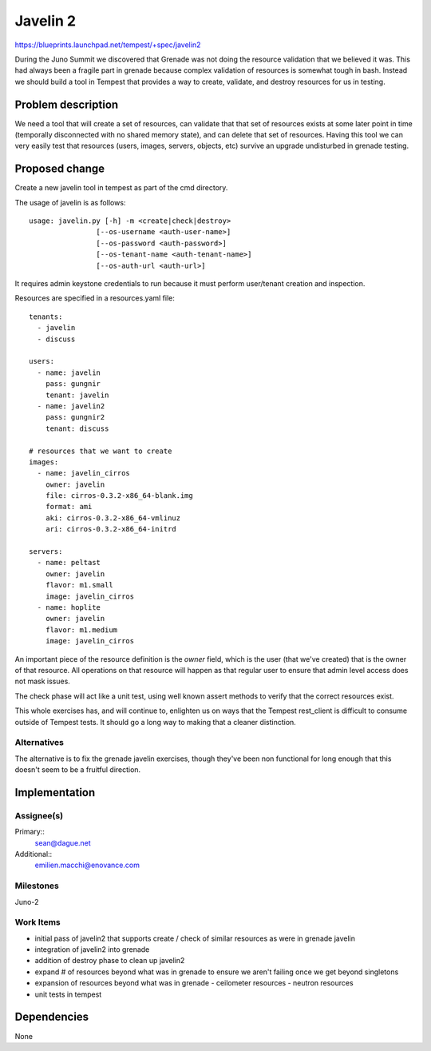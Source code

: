 ..
 This work is licensed under a Creative Commons Attribution 3.0 Unported
 License.
 http://creativecommons.org/licenses/by/3.0/legalcode

=============================
 Javelin 2
=============================

https://blueprints.launchpad.net/tempest/+spec/javelin2

During the Juno Summit we discovered that Grenade was not doing the
resource validation that we believed it was. This had always been a
fragile part in grenade because complex validation of resources is
somewhat tough in bash. Instead we should build a tool in Tempest that
provides a way to create, validate, and destroy resources for us in
testing.

Problem description
===================

We need a tool that will create a set of resources, can validate that
that set of resources exists at some later point in time (temporally
disconnected with no shared memory state), and can delete that set of
resources. Having this tool we can very easily test that resources
(users, images, servers, objects, etc) survive an upgrade undisturbed
in grenade testing.

Proposed change
===============

Create a new javelin tool in tempest as part of the cmd directory.

The usage of javelin is as follows::

  usage: javelin.py [-h] -m <create|check|destroy>
                  [--os-username <auth-user-name>]
                  [--os-password <auth-password>]
                  [--os-tenant-name <auth-tenant-name>]
                  [--os-auth-url <auth-url>]

It requires admin keystone credentials to run because it must perform
user/tenant creation and inspection.

Resources are specified in a resources.yaml file::

  tenants:
    - javelin
    - discuss

  users:
    - name: javelin
      pass: gungnir
      tenant: javelin
    - name: javelin2
      pass: gungnir2
      tenant: discuss

  # resources that we want to create
  images:
    - name: javelin_cirros
      owner: javelin
      file: cirros-0.3.2-x86_64-blank.img
      format: ami
      aki: cirros-0.3.2-x86_64-vmlinuz
      ari: cirros-0.3.2-x86_64-initrd

  servers:
    - name: peltast
      owner: javelin
      flavor: m1.small
      image: javelin_cirros
    - name: hoplite
      owner: javelin
      flavor: m1.medium
      image: javelin_cirros

An important piece of the resource definition is the *owner* field,
which is the user (that we've created) that is the owner of that
resource. All operations on that resource will happen as that regular
user to ensure that admin level access does not mask issues.

The check phase will act like a unit test, using well known assert
methods to verify that the correct resources exist.

This whole exercises has, and will continue to, enlighten us on ways
that the Tempest rest_client is difficult to consume outside of
Tempest tests. It should go a long way to making that a cleaner
distinction.

Alternatives
------------

The alternative is to fix the grenade javelin exercises, though
they've been non functional for long enough that this doesn't seem to
be a fruitful direction.

Implementation
==============

Assignee(s)
-----------

Primary::
  sean@dague.net

Additional::
  emilien.macchi@enovance.com


Milestones
----------

Juno-2

Work Items
----------

- initial pass of javelin2 that supports create / check of similar
  resources as were in grenade javelin
- integration of javelin2 into grenade
- addition of destroy phase to clean up javelin2
- expand # of resources beyond what was in grenade to ensure we aren't
  failing once we get beyond singletons
- expansion of resources beyond what was in grenade
  - ceilometer resources
  - neutron resources
- unit tests in tempest


Dependencies
============

None
